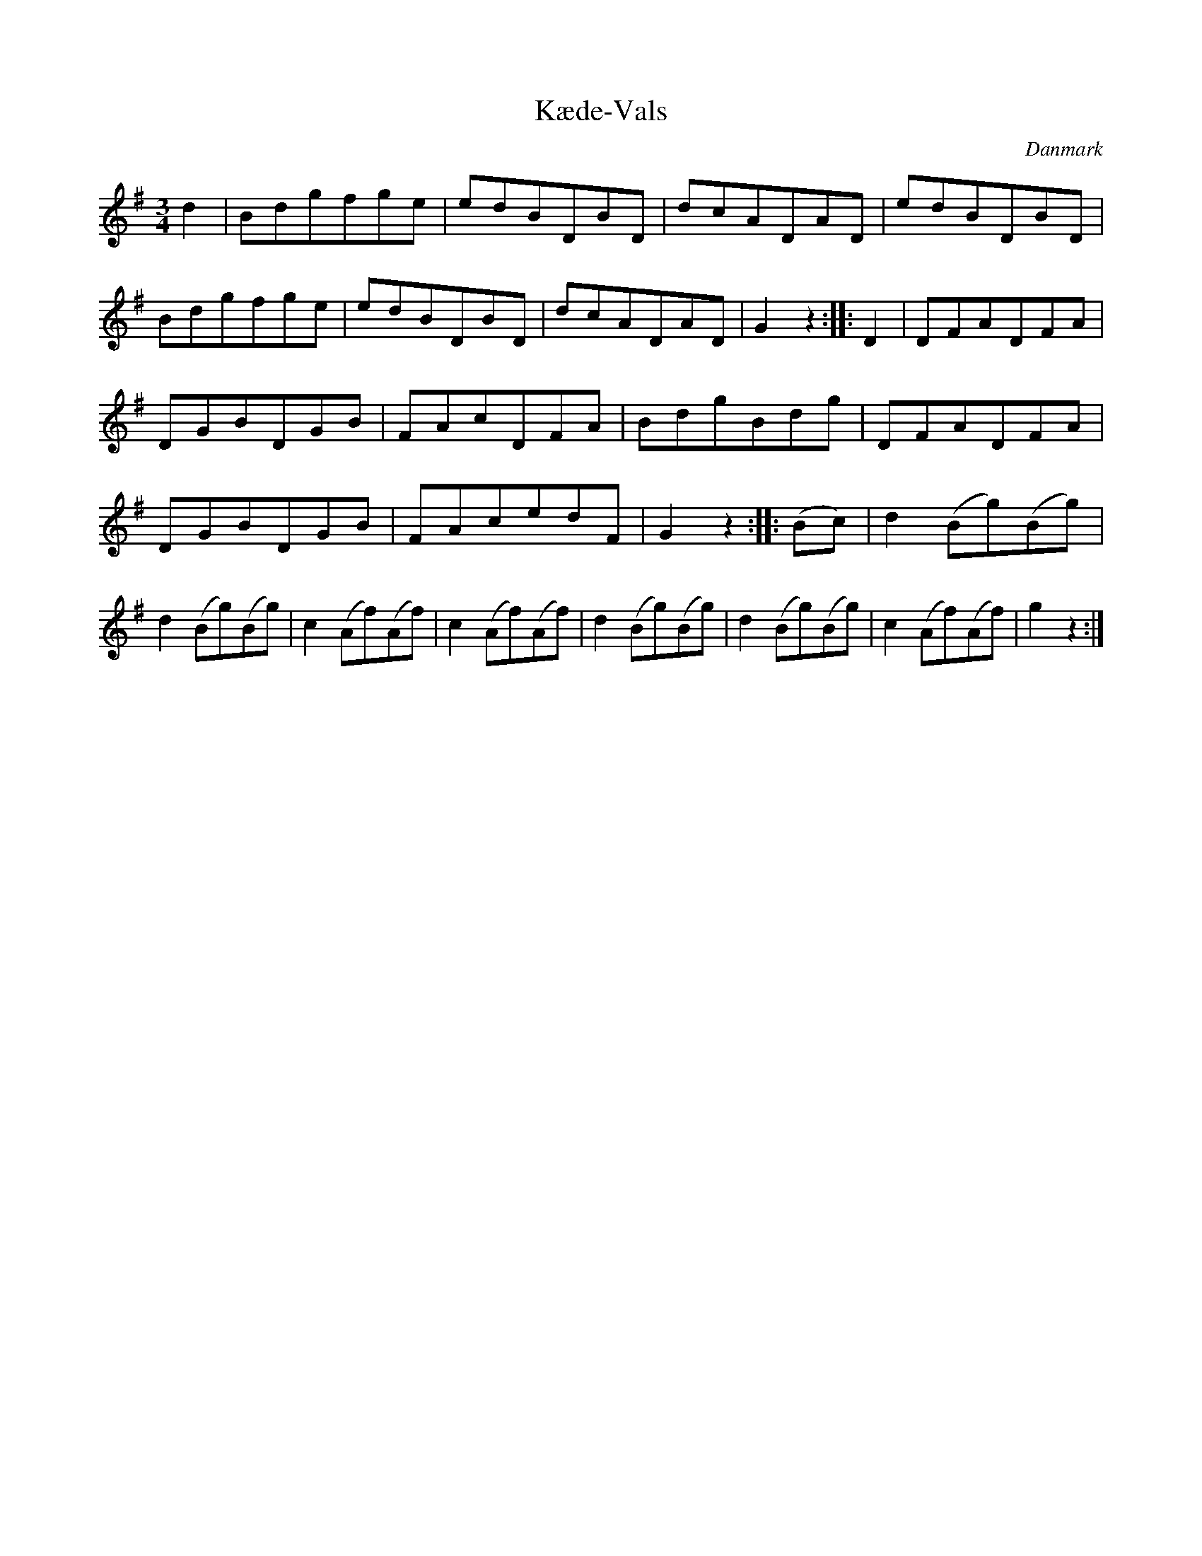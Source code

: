 %%abc-charset utf-8

X: 34
T: Kæde-Vals
B:[[Notböcker/Melodier til gamle danske Almuedanse for Violin solo]]
O:Danmark
Z:Søren Bak Vestergaard
M: 3/4
L: 1/8
K: G
d2|Bdgfge|edBDBD|dcADAD|edBDBD|\
Bdgfge|edBDBD|dcADAD|G2 z2:| |:D2|DFADFA|\
DGBDGB|FAcDFA|BdgBdg|DFADFA|DGBDGB|\
FAcedF|G2 z2:| |:(Bc)|d2 (Bg)(Bg)|d2 (Bg)(Bg)|c2 (Af)(Af)|\
c2 (Af)(Af)|d2 (Bg)(Bg)|d2 (Bg)(Bg)|c2 (Af)(Af)|g2 z2:|

